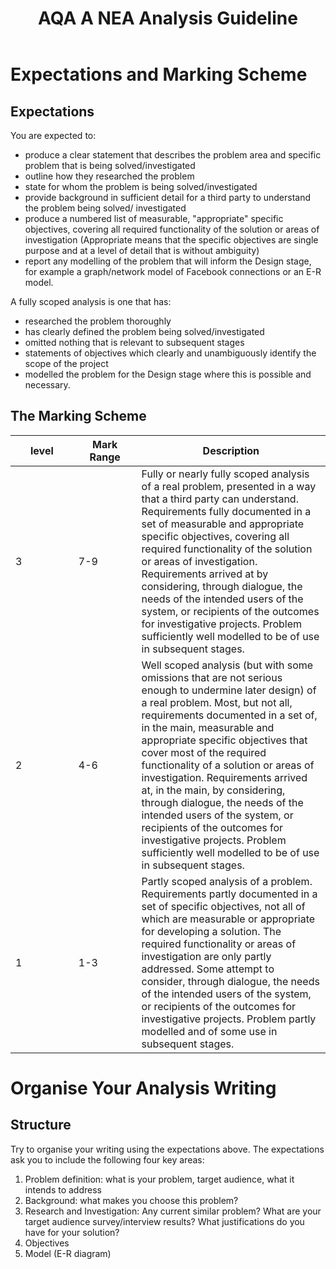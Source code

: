 #+STARTUP:indent
#+HTML_HEAD: <link rel="stylesheet" type="text/css" href="css/styles.css"/>
#+HTML_HEAD_EXTRA: <link href='http://fonts.googleapis.com/css?family=Ubuntu+Mono|Ubuntu' rel='stylesheet' type='text/css'>
#+OPTIONS: f:nil author:nil num:1 creator:nil timestamp:nil 
#+TITLE: AQA A NEA Analysis Guideline
#+AUTHOR: Xiaohui Ellis

#+BEGIN_HTML

#+END_HTML

* COMMENT Use as a template
:PROPERTIES:
:HTML_CONTAINER_CLASS: activity
:END:
** Analysis Guidelines
:PROPERTIES:
:HTML_CONTAINER_CLASS: learn
:END:


| Level | Mark Range | Descriptions                                                                                                                                                                                                                                                                                                                                                                                                                                                                                                                                                                              |
|-------+------------+-------------------------------------------------------------------------------------------------------------------------------------------------------------------------------------------------------------------------------------------------------------------------------------------------------------------------------------------------------------------------------------------------------------------------------------------------------------------------------------------------------------------------------------------------------------------------------------------|
|     3 |        7-9 | Fully or nearly fully scoped analysis of a real problem, presented in a way that a third party can understand. Requirements fully documented in a set of measurable and appropriate specific objectives, covering all required functionality of the solution or areas of investigation. Requirements arrived at by considering, through dialogue, the needs of the intended users of the system, or recipients of the outcomes for investigative projects. Problem sufficiently well modelled to be of use in subsequent stages.                                                          |
|     2 |        4-6 | Well scoped analysis (but with some omissions that are not serious enough to undermine later design) of a real problem. Most, but not all, requirements documented in a set of, in the main, measurable and appropriate specific objectives that cover most of the required functionality of a solution or areas of investigation. Requirements arrived at, in the main, by considering, through dialogue, the needs of the intended users of the system, or recipients of the outcomes for investigative projects. Problem sufficiently well modelled to be of use in subsequent stages. |
|     1 |        1-3 | Partly scoped analysis of a problem. Requirements partly documented in a set of specific objectives, not all of which are measurable or appropriate for developing a solution. The required functionality or areas of investigation are only partly addressed. Some attempt to consider, through dialogue, the needs of the intended users of the system, or recipients of the outcomes for investigative projects. Problem partly modelled and of some use in subsequent stages                                                                                                          |

  
** Research It
:PROPERTIES:
:HTML_CONTAINER_CLASS: research
:END:

** Design It
:PROPERTIES:
:HTML_CONTAINER_CLASS: design
:END:

** Build It
:PROPERTIES:
:HTML_CONTAINER_CLASS: build
:END:

** Test It
:PROPERTIES:
:HTML_CONTAINER_CLASS: test
:END:

** Run It
:PROPERTIES:
:HTML_CONTAINER_CLASS: run
:END:

** Document It
:PROPERTIES:
:HTML_CONTAINER_CLASS: document
:END:

** Code It
:PROPERTIES:
:HTML_CONTAINER_CLASS: code
:END:

** Program It
:PROPERTIES:
:HTML_CONTAINER_CLASS: program
:END:

** Try It
:PROPERTIES:
:HTML_CONTAINER_CLASS: try
:END:

** Badge It
:PROPERTIES:
:HTML_CONTAINER_CLASS: badge
:END:

** Save It
:PROPERTIES:
:HTML_CONTAINER_CLASS: save
:END:

* Expectations and Marking Scheme
:PROPERTIES:
:HTML_CONTAINER_CLASS: activity
:END:
** Expectations
:PROPERTIES:
:HTML_CONTAINER_CLASS: learn
:END:

**** You are expected to:
+ produce a clear statement that describes the problem area and specific problem that is being solved/investigated
+ outline how they researched the problem
+ state for whom the problem is being solved/investigated
+ provide background in sufficient detail for a third party to understand the problem being solved/ investigated
+ produce a numbered list of measurable, "appropriate" specific objectives, covering all required functionality of the solution or areas of investigation (Appropriate means that the specific objectives are single purpose and at a level of detail that is without ambiguity)
+ report any modelling of the problem that will inform the Design stage, for example a graph/network model of Facebook connections or an E-R model.

**** A fully scoped analysis is one that has:
+ researched the problem thoroughly
+ has clearly defined the problem being solved/investigated
+ omitted nothing that is relevant to subsequent stages
+ statements of objectives which clearly and unambiguously identify the scope of the project
+ modelled the problem for the Design stage where this is possible and necessary.

** The Marking Scheme
:PROPERTIES:
:HTML_CONTAINER_CLASS: learn
:END:


|       <10> |       <10> | <30>                           |
|      level | Mark Range | Description                    |
|------------+------------+--------------------------------|
|          3 |        7-9 | Fully or nearly fully scoped analysis of a real problem, presented in a way that a third party can understand. Requirements fully documented in a set of measurable and appropriate specific objectives, covering all required functionality of the solution or areas of investigation. Requirements arrived at by considering, through dialogue, the needs of the intended users of the system, or recipients of the outcomes for investigative projects. Problem sufficiently well modelled to be of use in subsequent stages. |
|------------+------------+--------------------------------|
|          2 |        4-6 | Well scoped analysis (but with some omissions that are not serious enough to undermine later design) of a real problem. Most, but not all, requirements documented in a set of, in the main, measurable and appropriate specific objectives that cover most of the required functionality of a solution or areas of investigation. Requirements arrived at, in the main, by considering, through dialogue, the needs of the intended users of the system, or recipients of the outcomes for investigative projects. Problem sufficiently well modelled to be of use in subsequent stages. |
|          1 |        1-3 | Partly scoped analysis of a problem. Requirements partly documented in a set of specific objectives, not all of which are measurable or appropriate for developing a solution. The required functionality or areas of investigation are only partly addressed. Some attempt to consider, through dialogue, the needs of the intended users of the system, or recipients of the outcomes for investigative projects. Problem partly modelled and of some use in subsequent stages. |
  

* Organise Your Analysis Writing
:PROPERTIES:
:HTML_CONTAINER_CLASS: activity
:END:
** Structure
:PROPERTIES:
:HTML_CONTAINER_CLASS: document
:END:

Try to organise your writing using the expectations above. The expectations ask you to include the following four key areas:
1. Problem definition: what is your  problem, target audience, what it intends to address
2. Background: what makes you choose this problem?
3. Research and Investigation: Any current similar problem? What are your target audience survey/interview results? What justifications do you have for your solution?
4. Objectives
5. Model (E-R diagram)
